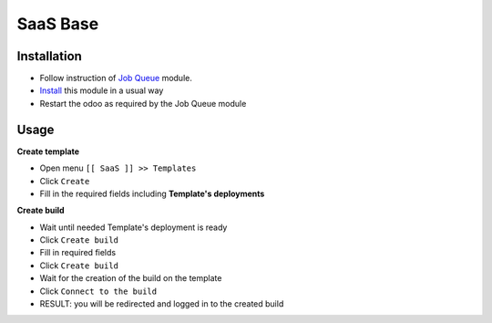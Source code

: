 ===========
 SaaS Base
===========

Installation
============

* Follow instruction of `Job Queue <https://github.com/OCA/queue/tree/12.0/queue_job>`__ module.
* `Install <https://odoo-development.readthedocs.io/en/latest/odoo/usage/install-module.html>`__ this module in a usual way
* Restart the odoo as required by the Job Queue module

Usage
=====

**Create template**

* Open menu ``[[ SaaS ]] >> Templates``
* Click ``Create``
* Fill in the required fields including **Template's deployments**

**Create build**

* Wait until needed Template's deployment is ready
* Click ``Create build``
* Fill in required fields
* Click ``Create build``
* Wait for the creation of the build on the template
* Click ``Connect to the build``
* RESULT: you will be redirected and logged in to the created build
